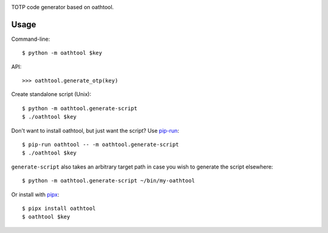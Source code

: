 .. image:: https://img.shields.io/pypi/v/oathtool.svg
   :target: https://pypi.org/project/oathtool

.. image:: https://img.shields.io/pypi/pyversions/oathtool.svg

.. image:: https://github.com/jaraco/oathtool/actions/workflows/main.yml/badge.svg
   :target: https://github.com/jaraco/oathtool/actions?query=workflow%3A%22tests%22
   :alt: tests

.. image:: https://img.shields.io/endpoint?url=https://raw.githubusercontent.com/charliermarsh/ruff/main/assets/badge/v2.json
    :target: https://github.com/astral-sh/ruff
    :alt: Ruff

.. image:: https://img.shields.io/badge/code%20style-black-000000.svg
   :target: https://github.com/psf/black
   :alt: Code style: Black

.. .. image:: https://readthedocs.org/projects/PROJECT_RTD/badge/?version=latest
..    :target: https://PROJECT_RTD.readthedocs.io/en/latest/?badge=latest

.. image:: https://img.shields.io/badge/skeleton-2023-informational
   :target: https://blog.jaraco.com/skeleton

TOTP code generator based on oathtool.

Usage
=====

Command-line::

    $ python -m oathtool $key

API::

    >>> oathtool.generate_otp(key)

Create standalone script (Unix)::

    $ python -m oathtool.generate-script
    $ ./oathtool $key

Don't want to install oathtool, but just want the script? Use
`pip-run <https://pypi.org/project/pip-run>`_::

    $ pip-run oathtool -- -m oathtool.generate-script
    $ ./oathtool $key


``generate-script`` also takes an arbitrary target path in
case you wish to generate the script elsewhere::

    $ python -m oathtool.generate-script ~/bin/my-oathtool

Or install with `pipx <https://pipxproject.github.io/pipx/>`_::

    $ pipx install oathtool
    $ oathtool $key
